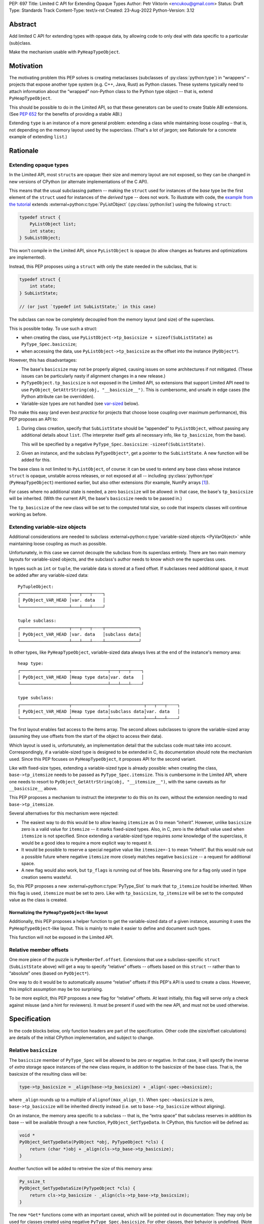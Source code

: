PEP: 697
Title: Limited C API for Extending Opaque Types
Author: Petr Viktorin <encukou@gmail.com>
Status: Draft
Type: Standards Track
Content-Type: text/x-rst
Created: 23-Aug-2022
Python-Version: 3.12


Abstract
========

Add limited C API for extending types with opaque data,
by allowing code to only deal with data specific to a particular (sub)class.

Make the mechanism usable with ``PyHeapTypeObject``.


Motivation
==========

The motivating problem this PEP solves is creating metaclasses (subclasses of
:py:class:`python:type`) in “wrappers” – projects that expose another type
system (e.g. C++, Java, Rust) as Python classes.
These systems typically need to attach information about the “wrapped”
non-Python class to the Python type object -- that is, extend
``PyHeapTypeObject``.

This should be possible to do in the Limited API, so that these generators
can be used to create Stable ABI extensions. (See :pep:`652` for the benefits
of providing a stable ABI.)

Extending ``type`` is an instance of a more general problem:
extending a class while maintaining loose coupling – that is,
not depending on the memory layout used by the superclass.
(That's a lot of jargon; see Rationale for a concrete example of extending
``list``.)


Rationale
=========

Extending opaque types
----------------------

In the Limited API, most ``struct``\ s are opaque: their size and memory layout
are not exposed, so they can be changed in new versions of CPython (or
alternate implementations of the C API).

This means that the usual subclassing pattern -- making the ``struct``
used for instances of the *base* type be the first element of the ``struct``
used for instances of the *derived* type -- does not work.
To illustrate with code, the `example from the tutorial <https://docs.python.org/3.11/extending/newtypes_tutorial.html#subclassing-other-types>`_
extends :external+python:c:type:`PyListObject` (:py:class:`python:list`)
using the following ``struct``:

.. code-block:: c

    typedef struct {
        PyListObject list;
        int state;
    } SubListObject;

This won't compile in the Limited API, since ``PyListObject`` is opaque (to
allow changes as features and optimizations are implemented).

Instead, this PEP proposes using a ``struct`` with only the state needed
in the subclass, that is:

.. code-block:: c

    typedef struct {
        int state;
    } SubListState;

    // (or just `typedef int SubListState;` in this case)

The subclass can now be completely decoupled from the memory layout (and size)
of the superclass.

This is possible today. To use such a struct:

* when creating the class, use ``PyListObject->tp_basicsize + sizeof(SubListState)``
  as ``PyType_Spec.basicsize``;
* when accessing the data, use ``PyListObject->tp_basicsize`` as the offset
  into the instance (``PyObject*``).

However, this has disadvantages:

* The base's ``basicsize`` may not be properly aligned, causing issues
  on some architectures if not mitigated. (These issues can be particularly
  nasty if alignment changes in a new release.)
* ``PyTypeObject.tp_basicsize`` is not exposed in the
  Limited API, so extensions that support Limited API need to
  use ``PyObject_GetAttrString(obj, "__basicsize__")``.
  This is cumbersome, and unsafe in edge cases (the Python attribute can
  be overridden).
* Variable-size types are not handled (see `var-sized`_ below).

Tho make this easy (and even *best practice* for projects that choose loose
coupling over maximum performance), this PEP proposes an API to:

1. During class creation, specify that ``SubListState``
   should be “appended” to ``PyListObject``, without passing any additional
   details about ``list``. (The interpreter itself gets all necessary info,
   like ``tp_basicsize``, from the base).

   This will be specified by a negative ``PyType_Spec.basicsize``:
   ``-sizeof(SubListState)``.

2. Given an instance, and the subclass ``PyTypeObject*``,
   get a pointer to the ``SubListState``.
   A new function will be added for this.

The base class is not limited to ``PyListObject``, of course: it can be used to
extend any base class whose instance ``struct`` is opaque, unstable across
releases, or not exposed at all -- including :py:class:`python:type`
(``PyHeapTypeObject``) mentioned earlier, but also other extensions
(for example, NumPy arrays [#f1]_).

For cases where no additional state is needed, a zero ``basicsize`` will be
allowed: in that case, the base's ``tp_basicsize`` will be inherited.
(With the current API, the base's ``basicsize`` needs to be passed in.)

The ``tp_basicsize`` of the new class will be set to the computed total size,
so code that inspects classes will continue working as before.


.. _var-sized:

Extending variable-size objects
-------------------------------

Additional considerations are needed to subclass
:external+python:c:type:`variable-sized objects <PyVarObject>`
while maintaining loose coupling as much as possible.

Unfortunately, in this case we cannot decouple the subclass from its superclass
entirely.
There are two main memory layouts for variable-sized objects, and the
subclass's author needs to know which one the superclass uses.

In types such as ``int`` or ``tuple``, the variable data is stored at a fixed
offset.
If subclasses need additional space, it must be added after any variable-sized
data::

   PyTupleObject:
   ┌───────────────────┬───┬───┬╌╌╌╌┐
   │ PyObject_VAR_HEAD │var. data   │
   └───────────────────┴───┴───┴╌╌╌╌┘

   tuple subclass:
   ┌───────────────────┬───┬───┬╌╌╌╌┬─────────────┐
   │ PyObject_VAR_HEAD │var. data   │subclass data│
   └───────────────────┴───┴───┴╌╌╌╌┴─────────────┘

In other types, like ``PyHeapTypeObject``, variable-sized data always lives at
the end of the instance's memory area::

   heap type:
   ┌───────────────────┬──────────────┬───┬───┬╌╌╌╌┐
   │ PyObject_VAR_HEAD │Heap type data│var. data   │
   └───────────────────┴──────────────┴───┴───┴╌╌╌╌┘

   type subclass:
   ┌───────────────────┬──────────────┬─────────────┬───┬───┬╌╌╌╌┐
   │ PyObject_VAR_HEAD │Heap type data│subclass data│var. data   │
   └───────────────────┴──────────────┴─────────────┴───┴───┴╌╌╌╌┘

The first layout enables fast access to the items array.
The second allows subclasses to ignore the variable-sized array (assuming
they use offsets from the start of the object to access their data).

Which layout is used is, unfortunately, an implementation detail that the
subclass code must take into account.
Correspondingly, if a variable-sized type is designed to be extended in C,
its documentation should note the mechanism used.
Since this PEP focuses on ``PyHeapTypeObject``, it proposes API for the second
variant.

Like with fixed-size types, extending a variable-sized type is already
possible: when creating the class, ``base->tp_itemsize`` needs to be passed
as ``PyType_Spec.itemsize``.
This is cumbersome in the Limited API, where one needs to resort to
``PyObject_GetAttrString(obj, "__itemsize__")``, with the same caveats as for
``__basicsize__`` above.

This PEP proposes a mechanism to instruct the interpreter to do this on its
own, without the extension needing to read ``base->tp_itemsize``.

Several alternatives for this mechanism were rejected:

* The easiest way to do this would be to allow leaving ``itemsize`` as 0 to
  mean “inherit”.
  However, unlike ``basicsize`` zero is a valid value for ``itemsize`` --
  it marks fixed-sized types.
  Also, in C, zero is the default value used when ``itemsize`` is not specified.
  Since extending a variable-sized type requires *some* knowledge of the
  superclass, it would be a good idea to require a more explicit way
  to request it.
* It would be possible to reserve a special negative value like ``itemsize=-1``
  to mean “inherit”.
  But this would rule out a possible future where negative ``itemsize``
  more closely matches negative ``basicsize`` -- a request for
  additional space.
* A new flag would also work, but ``tp_flags`` is running out of free bits.
  Reserving one for a flag only used in type creation seems wasteful.

So, this PEP proposes a new :external+python:c:type:`PyType_Slot` to mark
that ``tp_itemsize`` hould be inherited.
When this flag is used, ``itemsize`` must be set to zero.
Like with ``tp_basicsize``, ``tp_itemsize`` will be set to the computed value
as the class is created.


Normalizing the ``PyHeapTypeObject``-like layout
''''''''''''''''''''''''''''''''''''''''''''''''

Additionally, this PEP proposes a helper function to get the variable-sized
data of a given instance, assuming it uses the ``PyHeapTypeObject``-like layout.
This is mainly to make it easier to define and document such types.

This function will not be exposed in the Limited API.


Relative member offsets
-----------------------

One more piece of the puzzle is ``PyMemberDef.offset``.
Extensions that use a subclass-specific ``struct`` (``SubListState`` above)
will get a way to specify “relative” offsets -- offsets based on this ``struct``
-- rather than to “absolute” ones (based on ``PyObject*``).

One way to do it would be to automatically assume “relative” offsets
if this PEP's API is used to create a class.
However, this implicit assumption may be too surprising.

To be more explicit, this PEP proposes a new flag for “relative” offsets.
At least initially, this flag will serve only a check against misuse
(and a hint for reviewers).
It must be present if used with the new API, and must not be used otherwise.


Specification
=============

In the code blocks below, only function headers are part of the specification.
Other code (the size/offset calculations) are details of the initial CPython
implementation, and subject to change.

Relative ``basicsize``
----------------------

The ``basicsize`` member of ``PyType_Spec`` will be allowed to be zero or
negative.
In that case, it will specify the inverse of *extra* storage space instances of
the new class require, in addition to the basicsize of the base class.
That is, the basicsize of the resulting class will be:

.. code-block:: c

   type->tp_basicsize = _align(base->tp_basicsize) + _align(-spec->basicsize);

where ``_align`` rounds up to a multiple of ``alignof(max_align_t)``.
When ``spec->basicsize`` is zero, ``base->tp_basicsize`` will be inherited
directly instead (i.e. set to ``base->tp_basicsize`` without aligning).

On an instance, the memory area specific to a subclass -- that is, the
“extra space” that subclass reserves in addition its base -- will be available
through a new function, ``PyObject_GetTypeData``.
In CPython, this function will be defined as:

.. code-block:: c

   void *
   PyObject_GetTypeData(PyObject *obj, PyTypeObject *cls) {
       return (char *)obj + _align(cls->tp_base->tp_basicsize);
   }

Another function will be added to retreive the size of this memory area:

.. code-block:: c

   Py_ssize_t
   PyObject_GetTypeDataSize(PyTypeObject *cls) {
       return cls->tp_basicsize - _align(cls->tp_base->tp_basicsize);
   }

The new ``*Get*`` functions come with an important caveat, which will be
pointed out in documentation: They may only be used for classes created using
negative ``PyType_Spec.basicsize``. For other classes, their behavior is
undefined.
(Note that this allows the above code to assume ``cls->tp_base`` is not
``NULL``.)


Inheriting ``itemsize``
-----------------------

If a new slot, ``Py_tp_inherit_itemsize``, is present in
``PyType_Spec.slots``, the new class will inherit
the base's ``tp_itemsize``.

If this is the case, CPython will assert that:

* ``PyType_Spec.itemsize`` must be set to zero.
* The ``Py_tp_inherit_itemsize`` slot's
  ``~PyType_Slot.pfunc`` must be set to NULL.

A new function, ``PyObject_GetItemData``, will be added to safely access the
memory reserved for items, taking subclasses that extend ``tp_basicsize``
into account.
In CPython it will be defined as:

.. code-block:: c

   void *
   PyObject_GetItemData(PyObject *obj) {
       return (char *)obj + Py_TYPE(obj)->tp_basicsize;
   }

This function will *not* be added to the Limited API.

Note that it **is not safe** to use **any** of the functions added in this PEP
unless **all classes in the inheritance hierarchy** only use
``PyObject_GetItemData`` (or an equivalent) for per-item memory, or don't
use per-item memory at all.
(This issue already exists for most current classes that use variable-length
arrays in the instance struct, but it's much less obvious if the base struct
layout is unknown.)

The documentation for all API added in this PEP will mention
the caveat.


Relative member offsets
-----------------------

In types defined using negative ``PyType_Spec.basicsize``, the offsets of
members defined via ``Py_tp_members`` must be relative to the
extra subclass data, rather than the full ``PyObject`` struct.
This will be indicated by a new flag, ``PY_RELATIVE_OFFSET``.

In the initial implementation, the new flag will be redundant. It only serves
to make the offset's changed meaning clear, and to help avoid mistakes.
It will be an error to *not* use ``PY_RELATIVE_OFFSET`` with negative
``basicsize``, and it will be an error to use it in any other context
(i.e. direct or indirect calls to ``PyDescr_NewMember``, ``PyMember_GetOne``,
``PyMember_SetOne``).

CPython will adjust the offset and clear the ``PY_RELATIVE_OFFSET`` flag when
intitializing a type.
This means that the created type's ``tp_members`` will not match the input
definition's ``Py_tp_members`` slot, and that any code that reads
``tp_members`` will not need to handle the flag.


Changes to ``PyTypeObject``
---------------------------

Internally in CPython, access to ``PyTypeObject`` “items”
(``_PyHeapType_GET_MEMBERS``) will be changed to use ``PyObject_GetItemData``.
Note that the current implementation is equivalent: it only lacks the
alignment adjustment.
The macro is used a few times in type creation, so no measurable
performance impact is expected.
Public API for this data, ``tp_members``, will not be affected.


List of new API
===============

The following new functions/values are proposed.

These will be added to the Limited API/Stable ABI:

* ``void * PyObject_GetTypeData(PyObject *obj, PyTypeObject *cls)``
* ``Py_ssize_t PyObject_GetTypeDataSize(PyTypeObject *cls)``
* ``Py_tp_inherit_itemsize`` slot for ``PyType_Spec.slots``

These will be added to the public C API only:

* ``void *PyObject_GetItemData(PyObject *obj)``


Backwards Compatibility
=======================

No backwards compatibility concerns are known.


Assumptions
===========

The implementation assumes that an instance's memory
between ``type->tp_base->tp_basicsize`` and ``type->tp_basicsize`` offsets
“belongs” to ``type`` (except variable-length types).
This is not documented explicitly, but CPython up to version 3.11 relied on it
when adding ``__dict__`` to subclasses, so it should be safe.


Security Implications
=====================

None known.


Endorsements
============

XXX: The PEP mentions wrapper libraries, so it should get review/endorsement
from nanobind, PyO3, JPype, PySide &c.

XXX: HPy devs might also want to chime in.


How to Teach This
=================

The initial implementation will include reference documentation
and a What's New entry, which should be enough for the target audience
-- authors of C extension libraries.


Reference Implementation
========================

XXX: Not quite ready yet


Possible Future Enhancements
============================

Alignment
---------

The proposed implementation may waste some space if instance structs
need smaller alignment than ``alignof(max_align_t)``.
Also, dealing with alignment makes the calculation slower than it could be
if we could rely on ``base->tp_basicsize`` being properly aligned for the
subtype.

In other words, the proposed implementation focuses on safety and ease of use,
and trades space and time for it.
If it turns out that this is a problem, the implementation can be adjusted
without breaking the API:

- The offset to the type-specific buffer can be stored, so
  ``PyObject_GetTypeData`` effectively becomes
  ``(char *)obj + cls->ht_typedataoffset``, possibly speeding things up at
  the cost of an extra pointer in the class.
- Then, a new ``PyType_Slot`` can specify the desired alignment, to
  reduce space requirements for instances.
- Alternatively, it might be possible to align ``tp_basicsize`` up at class
  creation/readying time.


Rejected Ideas
==============

None yet.


Open Issues
===========

Is negative basicsize the way to go? Should this be enabled by a flag instead?


Footnotes
=========

.. [#f1] This PEP does not make it “safe” to subclass NumPy arrays specifically.
   NumPy publishes `an extensive list of caveats <https://numpy.org/doc/1.23/user/basics.subclassing.html>`__
   for subclassing its arrays from Python, and extending in C might need
   a similar list.


Copyright
=========

This document is placed in the public domain or under the
CC0-1.0-Universal license, whichever is more permissive.
